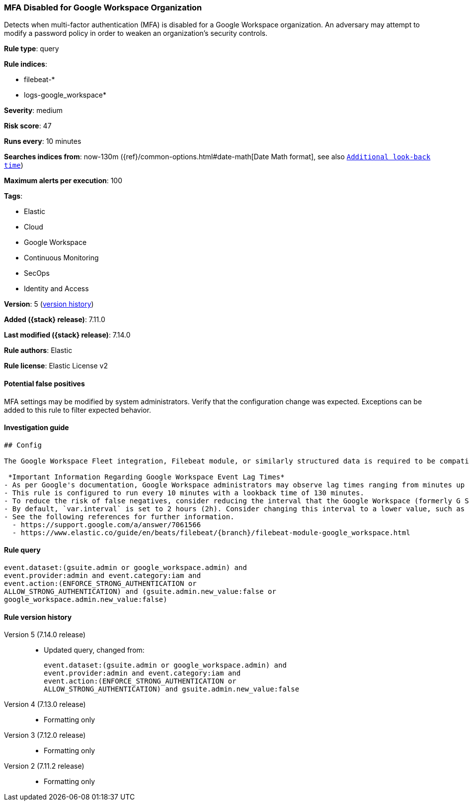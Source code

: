 [[mfa-disabled-for-google-workspace-organization]]
=== MFA Disabled for Google Workspace Organization

Detects when multi-factor authentication (MFA) is disabled for a Google Workspace organization. An adversary may attempt to modify a password policy in order to weaken an organization’s security controls.

*Rule type*: query

*Rule indices*:

* filebeat-*
* logs-google_workspace*

*Severity*: medium

*Risk score*: 47

*Runs every*: 10 minutes

*Searches indices from*: now-130m ({ref}/common-options.html#date-math[Date Math format], see also <<rule-schedule, `Additional look-back time`>>)

*Maximum alerts per execution*: 100

*Tags*:

* Elastic
* Cloud
* Google Workspace
* Continuous Monitoring
* SecOps
* Identity and Access

*Version*: 5 (<<mfa-disabled-for-google-workspace-organization-history, version history>>)

*Added ({stack} release)*: 7.11.0

*Last modified ({stack} release)*: 7.14.0

*Rule authors*: Elastic

*Rule license*: Elastic License v2

==== Potential false positives

MFA settings may be modified by system administrators. Verify that the configuration change was expected. Exceptions can be added to this rule to filter expected behavior.

==== Investigation guide


[source, markdown, subs="attributes"]
----------------------------------
## Config

The Google Workspace Fleet integration, Filebeat module, or similarly structured data is required to be compatible with this rule.

 *Important Information Regarding Google Workspace Event Lag Times*
- As per Google's documentation, Google Workspace administrators may observe lag times ranging from minutes up to 3 days between the time of an event's occurrence and the event being visible in the Google Workspace admin/audit logs.
- This rule is configured to run every 10 minutes with a lookback time of 130 minutes.
- To reduce the risk of false negatives, consider reducing the interval that the Google Workspace (formerly G Suite) Filebeat module polls Google's reporting API for new events.
- By default, `var.interval` is set to 2 hours (2h). Consider changing this interval to a lower value, such as 10 minutes (10m).
- See the following references for further information.
  - https://support.google.com/a/answer/7061566
  - https://www.elastic.co/guide/en/beats/filebeat/{branch}/filebeat-module-google_workspace.html
----------------------------------


==== Rule query


[source,js]
----------------------------------
event.dataset:(gsuite.admin or google_workspace.admin) and
event.provider:admin and event.category:iam and
event.action:(ENFORCE_STRONG_AUTHENTICATION or
ALLOW_STRONG_AUTHENTICATION) and (gsuite.admin.new_value:false or
google_workspace.admin.new_value:false)
----------------------------------


[[mfa-disabled-for-google-workspace-organization-history]]
==== Rule version history

Version 5 (7.14.0 release)::
* Updated query, changed from:
+
[source, js]
----------------------------------
event.dataset:(gsuite.admin or google_workspace.admin) and
event.provider:admin and event.category:iam and
event.action:(ENFORCE_STRONG_AUTHENTICATION or
ALLOW_STRONG_AUTHENTICATION) and gsuite.admin.new_value:false
----------------------------------

Version 4 (7.13.0 release)::
* Formatting only

Version 3 (7.12.0 release)::
* Formatting only

Version 2 (7.11.2 release)::
* Formatting only
